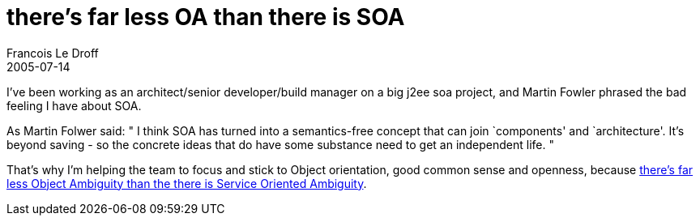 =  there's far less OA than there is SOA
Francois Le Droff
2005-07-14
:jbake-type: post
:jbake-tags: Tech,  IT
:jbake-status: published
:source-highlighter: prettify

I’ve been working as an architect/senior developer/build manager on a big j2ee soa project, and Martin Fowler phrased the bad feeling I have about SOA.

As Martin Folwer said: " I think SOA has turned into a semantics-free concept that can join `components' and `architecture'. It’s beyond saving - so the concrete ideas that do have some substance need to get an independent life. "

That’s why I’m helping the team to focus and stick to Object orientation, good common sense and openness, because http://martinfowler.com/bliki/ServiceOrientedAmbiguity.html[there’s far less Object Ambiguity than the there is Service Oriented Ambiguity].
